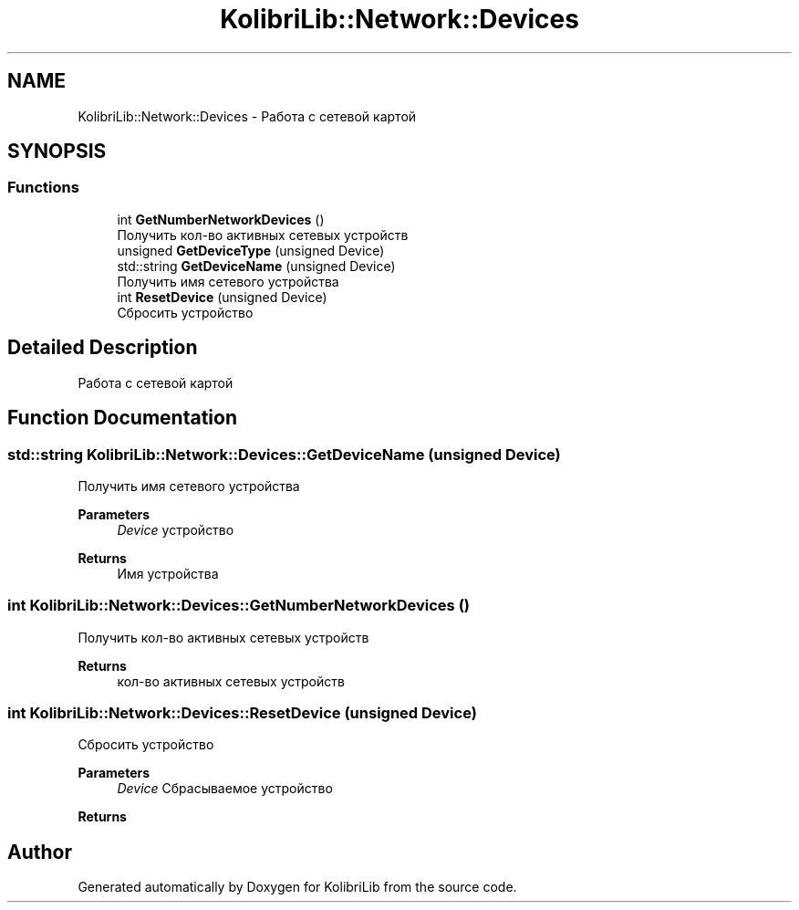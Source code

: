 .TH "KolibriLib::Network::Devices" 3 "KolibriLib" \" -*- nroff -*-
.ad l
.nh
.SH NAME
KolibriLib::Network::Devices \- Работа с сетевой картой  

.SH SYNOPSIS
.br
.PP
.SS "Functions"

.in +1c
.ti -1c
.RI "int \fBGetNumberNetworkDevices\fP ()"
.br
.RI "Получить кол-во активных сетевых устройств "
.ti -1c
.RI "unsigned \fBGetDeviceType\fP (unsigned Device)"
.br
.ti -1c
.RI "std::string \fBGetDeviceName\fP (unsigned Device)"
.br
.RI "Получить имя сетевого устройства "
.ti -1c
.RI "int \fBResetDevice\fP (unsigned Device)"
.br
.RI "Сбросить устройство "
.in -1c
.SH "Detailed Description"
.PP 
Работа с сетевой картой 
.SH "Function Documentation"
.PP 
.SS "std::string KolibriLib::Network::Devices::GetDeviceName (unsigned Device)"

.PP
Получить имя сетевого устройства 
.PP
\fBParameters\fP
.RS 4
\fIDevice\fP устройство 
.RE
.PP
\fBReturns\fP
.RS 4
Имя устройства 
.RE
.PP

.SS "int KolibriLib::Network::Devices::GetNumberNetworkDevices ()"

.PP
Получить кол-во активных сетевых устройств 
.PP
\fBReturns\fP
.RS 4
кол-во активных сетевых устройств 
.RE
.PP

.SS "int KolibriLib::Network::Devices::ResetDevice (unsigned Device)"

.PP
Сбросить устройство 
.PP
\fBParameters\fP
.RS 4
\fIDevice\fP Сбрасываемое устройство 
.RE
.PP
\fBReturns\fP
.RS 4

.br
 
.RE
.PP

.SH "Author"
.PP 
Generated automatically by Doxygen for KolibriLib from the source code\&.
